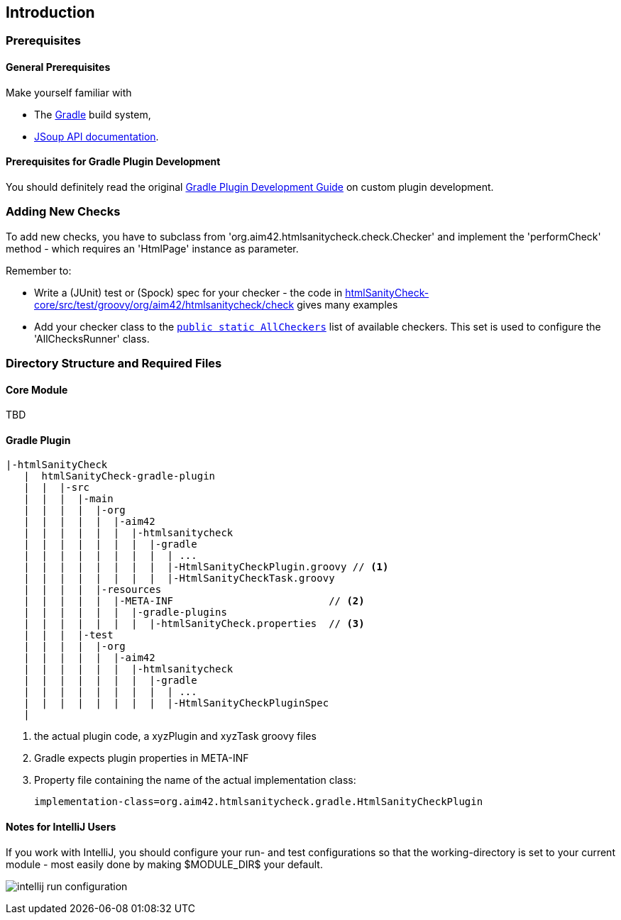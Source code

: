 :filename: development/development-intro.adoc
:jbake-title: Introduction
:jbake-type: page_toc
:jbake-status: published
:jbake-menu: development
:jbake-order: 10
== {jbake-title}
:icons: font
:toc: right
:toclevels: 2
:toc-position: right
:experimental:
:imagesdir: ../images

=== Prerequisites

==== General Prerequisites

Make yourself familiar with

* The https://gradle.org[Gradle] build system,
* https://jsoup.org/apidocs/[JSoup API documentation].

==== Prerequisites for Gradle Plugin Development

You should definitely read the original https://www.gradle.org/docs/current/userguide/custom_plugins.html[Gradle Plugin Development Guide] on custom plugin development.


=== Adding New Checks
To add new checks, you have to subclass from 'org.aim42.htmlsanitycheck.check.Checker'
and implement the 'performCheck' method - which requires an 'HtmlPage' instance as parameter.

Remember to:

* Write a (JUnit) test or (Spock) spec for your checker -
the code in https://github.com/aim42/htmlSanityCheck/tree/develop/htmlSanityCheck-core/src/test/groovy/org/aim42/htmlsanitycheck/check[htmlSanityCheck-core/src/test/groovy/org/aim42/htmlsanitycheck/check]
gives many examples
* Add your checker class to the https://github.com/aim42/htmlSanityCheck/blob/develop/htmlSanityCheck-core/src/main/java/org/aim42/htmlsanitycheck/check/AllCheckers.java[`public static AllCheckers`] list
of available checkers. This set is used to configure the 'AllChecksRunner' class.

=== Directory Structure and Required Files

==== Core Module

TBD

==== Gradle Plugin

----
|-htmlSanityCheck
   |  htmlSanityCheck-gradle-plugin
   |  |  |-src
   |  |  |  |-main
   |  |  |  |  |-org
   |  |  |  |  |  |-aim42
   |  |  |  |  |  |  |-htmlsanitycheck
   |  |  |  |  |  |  |  |-gradle
   |  |  |  |  |  |  |  |  | ...
   |  |  |  |  |  |  |  |  |-HtmlSanityCheckPlugin.groovy // <1>
   |  |  |  |  |  |  |  |  |-HtmlSanityCheckTask.groovy
   |  |  |  |  |-resources
   |  |  |  |  |  |-META-INF                          // <2>
   |  |  |  |  |  |  |-gradle-plugins
   |  |  |  |  |  |  |  |-htmlSanityCheck.properties  // <3>
   |  |  |  |-test
   |  |  |  |  |-org
   |  |  |  |  |  |-aim42
   |  |  |  |  |  |  |-htmlsanitycheck
   |  |  |  |  |  |  |  |-gradle
   |  |  |  |  |  |  |  |  | ...
   |  |  |  |  |  |  |  |  |-HtmlSanityCheckPluginSpec
   |
----
<1> the actual plugin code, a xyzPlugin and xyzTask groovy files
<2> Gradle expects plugin properties in META-INF
<3> Property file containing the name of the actual implementation class:

 implementation-class=org.aim42.htmlsanitycheck.gradle.HtmlSanityCheckPlugin

==== Notes for IntelliJ Users
If you work with IntelliJ, you should configure your run- and test configurations
so that the working-directory is set to your current module - most easily done
by making $MODULE_DIR$ your default.

image:intellij-run-configuration.jpg[]


